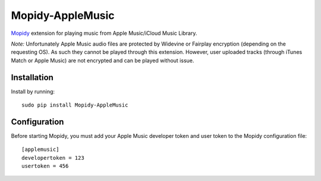 ****************
Mopidy-AppleMusic
****************

`Mopidy <http://www.mopidy.com/>`_ extension for playing music from
Apple Music/iCloud Music Library.

*Note:* Unfortunately Apple Music audio files are protected by Widevine or Fairplay
encryption (depending on the requesting OS). As such they cannot be played through
this extension. However, user uploaded tracks (through iTunes Match or Apple Music)
are not encrypted and can be played without issue.

Installation
============

Install by running::

    sudo pip install Mopidy-AppleMusic

Configuration
=============

Before starting Mopidy, you must add your Apple Music developer token and user token
to the Mopidy configuration file::

    [applemusic]
    developertoken = 123
    usertoken = 456